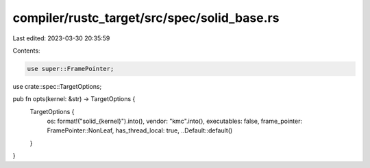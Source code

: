 compiler/rustc_target/src/spec/solid_base.rs
============================================

Last edited: 2023-03-30 20:35:59

Contents:

.. code-block:: rs

    use super::FramePointer;
use crate::spec::TargetOptions;

pub fn opts(kernel: &str) -> TargetOptions {
    TargetOptions {
        os: format!("solid_{kernel}").into(),
        vendor: "kmc".into(),
        executables: false,
        frame_pointer: FramePointer::NonLeaf,
        has_thread_local: true,
        ..Default::default()
    }
}


